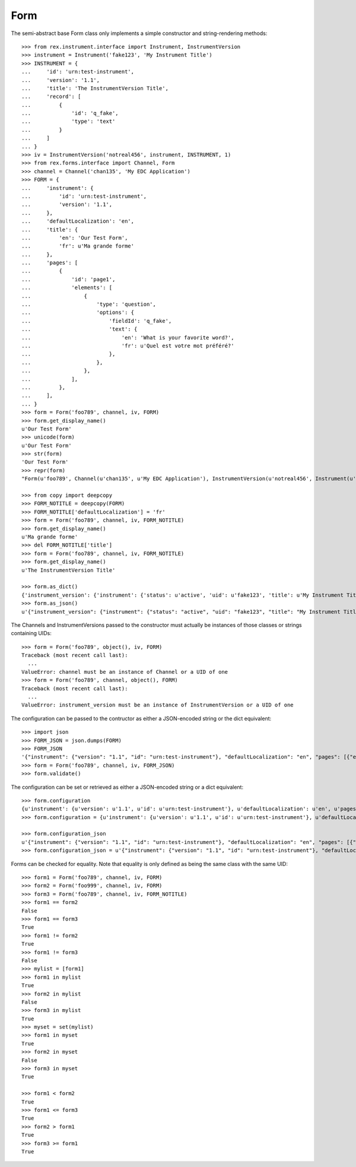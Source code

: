****
Form
****

.. contents:: Table of Contents


The semi-abstract base Form class only implements a simple constructor
and string-rendering methods::

    >>> from rex.instrument.interface import Instrument, InstrumentVersion
    >>> instrument = Instrument('fake123', 'My Instrument Title')
    >>> INSTRUMENT = {
    ...     'id': 'urn:test-instrument',
    ...     'version': '1.1',
    ...     'title': 'The InstrumentVersion Title',
    ...     'record': [
    ...         {
    ...             'id': 'q_fake',
    ...             'type': 'text'
    ...         }
    ...     ]
    ... }
    >>> iv = InstrumentVersion('notreal456', instrument, INSTRUMENT, 1)
    >>> from rex.forms.interface import Channel, Form
    >>> channel = Channel('chan135', 'My EDC Application')
    >>> FORM = {
    ...     'instrument': {
    ...         'id': 'urn:test-instrument',
    ...         'version': '1.1',
    ...     },
    ...     'defaultLocalization': 'en',
    ...     'title': {
    ...         'en': 'Our Test Form',
    ...         'fr': u'Ma grande forme'
    ...     },
    ...     'pages': [
    ...         {
    ...             'id': 'page1',
    ...             'elements': [
    ...                 {
    ...                     'type': 'question',
    ...                     'options': {
    ...                         'fieldId': 'q_fake',
    ...                         'text': {
    ...                             'en': 'What is your favorite word?',
    ...                             'fr': u'Quel est votre mot préféré?'
    ...                         },
    ...                     },
    ...                 },
    ...             ],
    ...         },
    ...     ],
    ... }
    >>> form = Form('foo789', channel, iv, FORM)
    >>> form.get_display_name()
    u'Our Test Form'
    >>> unicode(form)
    u'Our Test Form'
    >>> str(form)
    'Our Test Form'
    >>> repr(form)
    "Form(u'foo789', Channel(u'chan135', u'My EDC Application'), InstrumentVersion(u'notreal456', Instrument(u'fake123', u'My Instrument Title'), 1))"

    >>> from copy import deepcopy
    >>> FORM_NOTITLE = deepcopy(FORM)
    >>> FORM_NOTITLE['defaultLocalization'] = 'fr'
    >>> form = Form('foo789', channel, iv, FORM_NOTITLE)
    >>> form.get_display_name()
    u'Ma grande forme'
    >>> del FORM_NOTITLE['title']
    >>> form = Form('foo789', channel, iv, FORM_NOTITLE)
    >>> form.get_display_name()
    u'The InstrumentVersion Title'

    >>> form.as_dict()
    {'instrument_version': {'instrument': {'status': u'active', 'uid': u'fake123', 'title': u'My Instrument Title'}, 'version': 1, 'uid': u'notreal456'}, 'uid': u'foo789', 'channel': {'uid': u'chan135', 'title': u'My EDC Application'}}
    >>> form.as_json()
    u'{"instrument_version": {"instrument": {"status": "active", "uid": "fake123", "title": "My Instrument Title"}, "version": 1, "uid": "notreal456"}, "uid": "foo789", "channel": {"uid": "chan135", "title": "My EDC Application"}}'


The Channels and InstrumentVersions passed to the constructor must actually be
instances of those classes or strings containing UIDs::

    >>> form = Form('foo789', object(), iv, FORM)
    Traceback (most recent call last):
      ...
    ValueError: channel must be an instance of Channel or a UID of one
    >>> form = Form('foo789', channel, object(), FORM)
    Traceback (most recent call last):
      ...
    ValueError: instrument_version must be an instance of InstrumentVersion or a UID of one


The configuration can be passed to the contructor as either a JSON-encoded
string or the dict equivalent::

    >>> import json
    >>> FORM_JSON = json.dumps(FORM)
    >>> FORM_JSON
    '{"instrument": {"version": "1.1", "id": "urn:test-instrument"}, "defaultLocalization": "en", "pages": [{"elements": [{"type": "question", "options": {"text": {"fr": "Quel est votre mot pr\\u00c3\\u00a9f\\u00c3\\u00a9r\\u00c3\\u00a9?", "en": "What is your favorite word?"}, "fieldId": "q_fake"}}], "id": "page1"}], "title": {"fr": "Ma grande forme", "en": "Our Test Form"}}'
    >>> form = Form('foo789', channel, iv, FORM_JSON)
    >>> form.validate()


The configuration can be set or retrieved as either a JSON-encoded string or a
dict equivalent::

    >>> form.configuration
    {u'instrument': {u'version': u'1.1', u'id': u'urn:test-instrument'}, u'defaultLocalization': u'en', u'pages': [{u'elements': [{u'type': u'question', u'options': {u'text': {u'fr': u'Quel est votre mot pr\xc3\xa9f\xc3\xa9r\xc3\xa9?', u'en': u'What is your favorite word?'}, u'fieldId': u'q_fake'}}], u'id': u'page1'}], u'title': {u'fr': u'Ma grande forme', u'en': u'Our Test Form'}}
    >>> form.configuration = {u'instrument': {u'version': u'1.1', u'id': u'urn:test-instrument'}, u'defaultLocalization': u'en', u'pages': [{u'elements': [{u'type': u'question', u'options': {u'text': {u'fr': u'Quel est votre mot pr\xc3\xa9f\xc3\xa9r\xc3\xa9?', u'en': u'What is your favorite word?'}, u'fieldId': u'q_fake'}}], u'id': u'page1'}], u'title': {u'fr': u'Ma grande forme', u'en': u'A Different Title'}}

    >>> form.configuration_json
    u'{"instrument": {"version": "1.1", "id": "urn:test-instrument"}, "defaultLocalization": "en", "pages": [{"elements": [{"type": "question", "options": {"text": {"fr": "Quel est votre mot pr\xc3\xa9f\xc3\xa9r\xc3\xa9?", "en": "What is your favorite word?"}, "fieldId": "q_fake"}}], "id": "page1"}], "title": {"fr": "Ma grande forme", "en": "A Different Title"}}'
    >>> form.configuration_json = u'{"instrument": {"version": "1.1", "id": "urn:test-instrument"}, "defaultLocalization": "en", "pages": [{"elements": [{"type": "question", "options": {"text": {"fr": "Quel est votre mot pr\xc3\xa9f\xc3\xa9r\xc3\xa9?", "en": "What is your favorite word?"}, "fieldId": "q_fake"}}], "id": "page1"}], "title": {"fr": "Ma grande forme", "en": "Not an Original Title"}}'


Forms can be checked for equality. Note that equality is only defined as
being the same class with the same UID::

    >>> form1 = Form('foo789', channel, iv, FORM)
    >>> form2 = Form('foo999', channel, iv, FORM)
    >>> form3 = Form('foo789', channel, iv, FORM_NOTITLE)
    >>> form1 == form2
    False
    >>> form1 == form3
    True
    >>> form1 != form2
    True
    >>> form1 != form3
    False
    >>> mylist = [form1]
    >>> form1 in mylist
    True
    >>> form2 in mylist
    False
    >>> form3 in mylist
    True
    >>> myset = set(mylist)
    >>> form1 in myset
    True
    >>> form2 in myset
    False
    >>> form3 in myset
    True

    >>> form1 < form2
    True
    >>> form1 <= form3
    True
    >>> form2 > form1
    True
    >>> form3 >= form1
    True

